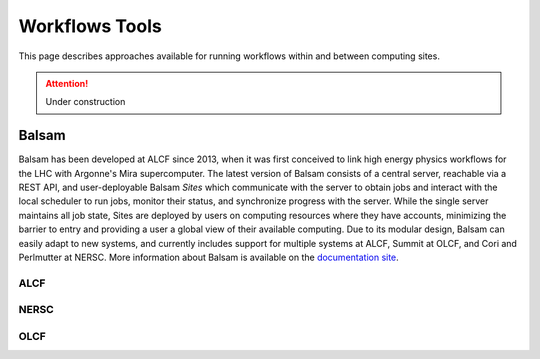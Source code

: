 Workflows Tools
===============

This page describes approaches available for running workflows within and between computing sites.

.. attention::

    Under construction

Balsam
------

Balsam has been developed at ALCF since 2013, when it was first conceived to link high energy physics workflows for the LHC with Argonne's Mira supercomputer. The latest version of Balsam consists of a central server, reachable via a REST API, and user-deployable Balsam `Sites` which communicate with the server to obtain jobs and interact with the local scheduler to run jobs, monitor their status, and synchronize progress with the server. While the single server maintains all job state, Sites are deployed by users on computing resources where they have accounts, minimizing the barrier to entry and providing a user a global view of their available computing. Due to its modular design, Balsam can easily adapt to new systems, and currently includes support for multiple systems at ALCF, Summit at OLCF, and Cori and Perlmutter at NERSC. More information about Balsam is available on the `documentation site <https://balsam.readthedocs.io/en/latest/>`_.

ALCF
~~~~

NERSC
~~~~~

OLCF
~~~~
